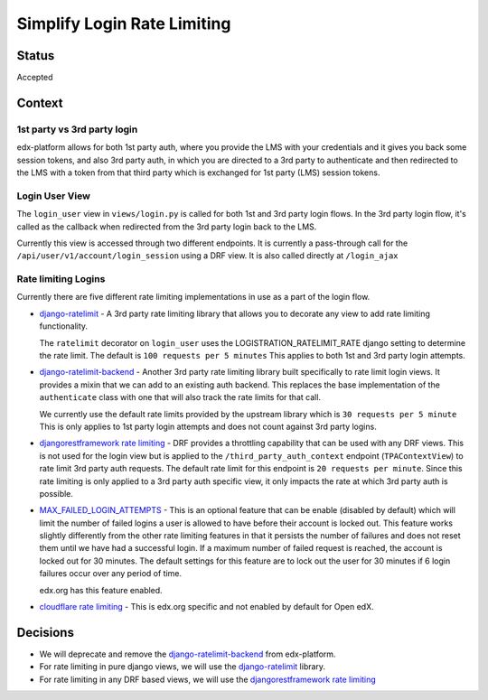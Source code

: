 Simplify Login Rate Limiting
============================

Status
------

Accepted

Context
-------

1st party vs 3rd party login
~~~~~~~~~~~~~~~~~~~~~~~~~~~~

edx-platform allows for both 1st party auth, where you provide the LMS with
your credentials and it gives you back some session tokens, and also 3rd party
auth, in which you are directed to a 3rd party to authenticate and then
redirected to the LMS with a token from that third party which is exchanged for
1st party (LMS) session tokens.

Login User View
~~~~~~~~~~~~~~~

..
    TODO: See if I can make this a link instead.
The ``login_user`` view in ``views/login.py`` is called for both 1st and 3rd
party login flows.  In the 3rd party login flow, it's called as the callback
when redirected from the 3rd party login back to the LMS.

Currently this view is accessed through two different endpoints.  It is
currently a pass-through call for the ``/api/user/v1/account/login_session``
using a DRF view.  It is also called directly at ``/login_ajax``

Rate limiting Logins
~~~~~~~~~~~~~~~~~~~~

Currently there are five different rate limiting implementations in use as a
part of the login flow.

* `django-ratelimit`_ - A 3rd party rate limiting library that allows you to
  decorate any view to add rate limiting functionality.

  The ``ratelimit`` decorator on ``login_user`` uses the
  LOGISTRATION_RATELIMIT_RATE django setting to determine the rate limit.  The
  default is ``100 requests per 5 minutes``  This applies to both 1st and 3rd
  party login attempts.

* `django-ratelimit-backend`_ - Another 3rd party rate limiting library built
  specifically to rate limit login views.  It provides a mixin that we can add
  to an existing auth backend.  This replaces the base implementation of the
  ``authenticate`` class with one that will also track the rate limits for that
  call.

  We currently use the default rate limits provided by the upstream library
  which is ``30 requests per 5 minute``  This is only applies to 1st party
  login attempts and does not count against 3rd party logins.

* `djangorestframework rate limiting`_ - DRF provides a throttling
  capability that can be used with any DRF views.  This is not used for the
  login view but is applied to the ``/third_party_auth_context`` endpoint
  (``TPAContextView``) to rate limit 3rd party auth requests.  The default
  rate limit for this endpoint is ``20 requests per minute``.  Since this rate
  limiting is only applied to a 3rd party auth specific view, it only impacts
  the rate at which 3rd party auth is possible.

* `MAX_FAILED_LOGIN_ATTEMPTS`_ - This is an optional feature that can be
  enable (disabled by default) which will limit the number of failed logins a
  user is allowed to have before their account is locked out.  This feature
  works slightly differently from the other rate limiting features in that it
  persists the number of failures and does not reset them until we have had a
  successful login.  If a maximum number of failed request is reached, the
  account is locked out for 30 minutes.  The default settings for this feature
  are to lock out the user for 30 minutes if 6 login failures occur over any
  period of time.

  edx.org has this feature enabled.

* `cloudflare rate limiting`_ - This is edx.org specific and not enabled by
  default for Open edX.

.. _django-ratelimit: https://django-ratelimit.readthedocs.io/en/stable/usage.html#usage-chapter
.. _django-ratelimit-backend: https://django-ratelimit-backend.readthedocs.io/en/latest/
.. _djangorestframework rate limiting: https://www.django-rest-framework.org/api-guide/throttling/
.. _MAX_FAILED_LOGIN_ATTEMPTS: https://github.com/edx/edx-platform/blob/cd6064692681ab99912e3da3721cd857a0b313e9/common/djangoapps/student/models.py#L980
.. _cloudflare rate limiting: https://www.cloudflare.com/rate-limiting/

Decisions
---------

* We will deprecate and remove the `django-ratelimit-backend`_ from
  edx-platform.

* For rate limiting in pure django views, we will use the `django-ratelimit`_ library.

* For rate limiting in any DRF based views, we will use the `djangorestframework rate limiting`_
